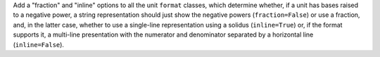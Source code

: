 Add a "fraction" and "inline" options to all the unit ``format`` classes,
which determine whether, if a unit has bases raised to a negative power,
a string representation should just show the negative powers (``fraction=False``)
or use a fraction, and, in the latter case, whether to use a
single-line representation using a solidus (``inline=True``) or, if
the format supports it, a multi-line presentation with the numerator
and denominator separated by a horizontal line (``inline=False``).
